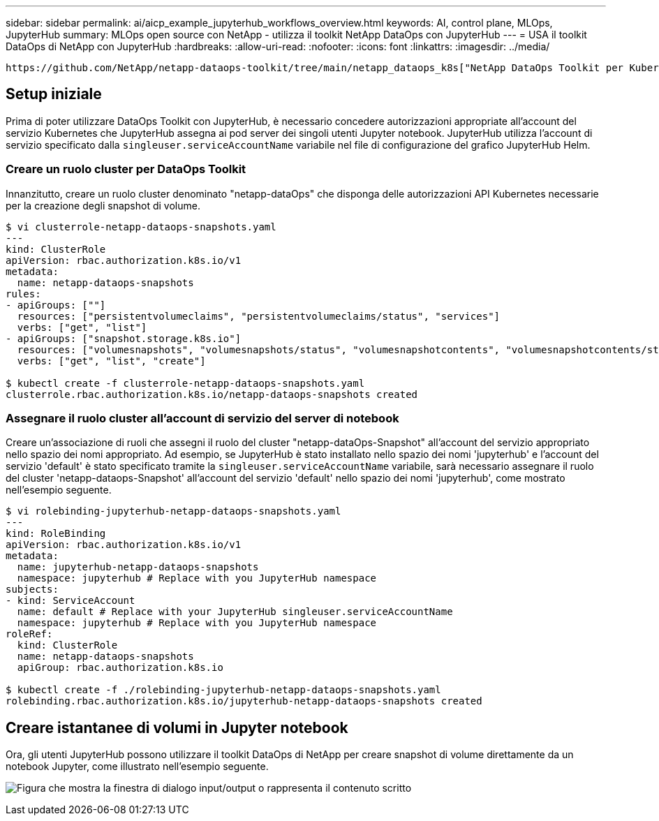 ---
sidebar: sidebar 
permalink: ai/aicp_example_jupyterhub_workflows_overview.html 
keywords: AI, control plane, MLOps, JupyterHub 
summary: MLOps open source con NetApp - utilizza il toolkit NetApp DataOps con JupyterHub 
---
= USA il toolkit DataOps di NetApp con JupyterHub
:hardbreaks:
:allow-uri-read: 
:nofooter: 
:icons: font
:linkattrs: 
:imagesdir: ../media/


[role="lead"]
 https://github.com/NetApp/netapp-dataops-toolkit/tree/main/netapp_dataops_k8s["NetApp DataOps Toolkit per Kubernetes"^]Può essere utilizzato insieme a JupyterHub. L'utilizzo del toolkit DataOps di NetApp con JupyterHub consente agli utenti finali di creare snapshot di volume per il backup dell'area di lavoro e/o la tracciabilità tra set di dati e modelli direttamente da un notebook Jupyter.



== Setup iniziale

Prima di poter utilizzare DataOps Toolkit con JupyterHub, è necessario concedere autorizzazioni appropriate all'account del servizio Kubernetes che JupyterHub assegna ai pod server dei singoli utenti Jupyter notebook. JupyterHub utilizza l'account di servizio specificato dalla `singleuser.serviceAccountName` variabile nel file di configurazione del grafico JupyterHub Helm.



=== Creare un ruolo cluster per DataOps Toolkit

Innanzitutto, creare un ruolo cluster denominato "netapp-dataOps" che disponga delle autorizzazioni API Kubernetes necessarie per la creazione degli snapshot di volume.

[source]
----
$ vi clusterrole-netapp-dataops-snapshots.yaml
---
kind: ClusterRole
apiVersion: rbac.authorization.k8s.io/v1
metadata:
  name: netapp-dataops-snapshots
rules:
- apiGroups: [""]
  resources: ["persistentvolumeclaims", "persistentvolumeclaims/status", "services"]
  verbs: ["get", "list"]
- apiGroups: ["snapshot.storage.k8s.io"]
  resources: ["volumesnapshots", "volumesnapshots/status", "volumesnapshotcontents", "volumesnapshotcontents/status"]
  verbs: ["get", "list", "create"]

$ kubectl create -f clusterrole-netapp-dataops-snapshots.yaml
clusterrole.rbac.authorization.k8s.io/netapp-dataops-snapshots created
----


=== Assegnare il ruolo cluster all'account di servizio del server di notebook

Creare un'associazione di ruoli che assegni il ruolo del cluster "netapp-dataOps-Snapshot" all'account del servizio appropriato nello spazio dei nomi appropriato. Ad esempio, se JupyterHub è stato installato nello spazio dei nomi 'jupyterhub' e l'account del servizio 'default' è stato specificato tramite la `singleuser.serviceAccountName` variabile, sarà necessario assegnare il ruolo del cluster 'netapp-dataops-Snapshot' all'account del servizio 'default' nello spazio dei nomi 'jupyterhub', come mostrato nell'esempio seguente.

[source]
----
$ vi rolebinding-jupyterhub-netapp-dataops-snapshots.yaml
---
kind: RoleBinding
apiVersion: rbac.authorization.k8s.io/v1
metadata:
  name: jupyterhub-netapp-dataops-snapshots
  namespace: jupyterhub # Replace with you JupyterHub namespace
subjects:
- kind: ServiceAccount
  name: default # Replace with your JupyterHub singleuser.serviceAccountName
  namespace: jupyterhub # Replace with you JupyterHub namespace
roleRef:
  kind: ClusterRole
  name: netapp-dataops-snapshots
  apiGroup: rbac.authorization.k8s.io

$ kubectl create -f ./rolebinding-jupyterhub-netapp-dataops-snapshots.yaml
rolebinding.rbac.authorization.k8s.io/jupyterhub-netapp-dataops-snapshots created
----


== Creare istantanee di volumi in Jupyter notebook

Ora, gli utenti JupyterHub possono utilizzare il toolkit DataOps di NetApp per creare snapshot di volume direttamente da un notebook Jupyter, come illustrato nell'esempio seguente.

image:aicp_jhub_dotk_nb.png["Figura che mostra la finestra di dialogo input/output o rappresenta il contenuto scritto"]
